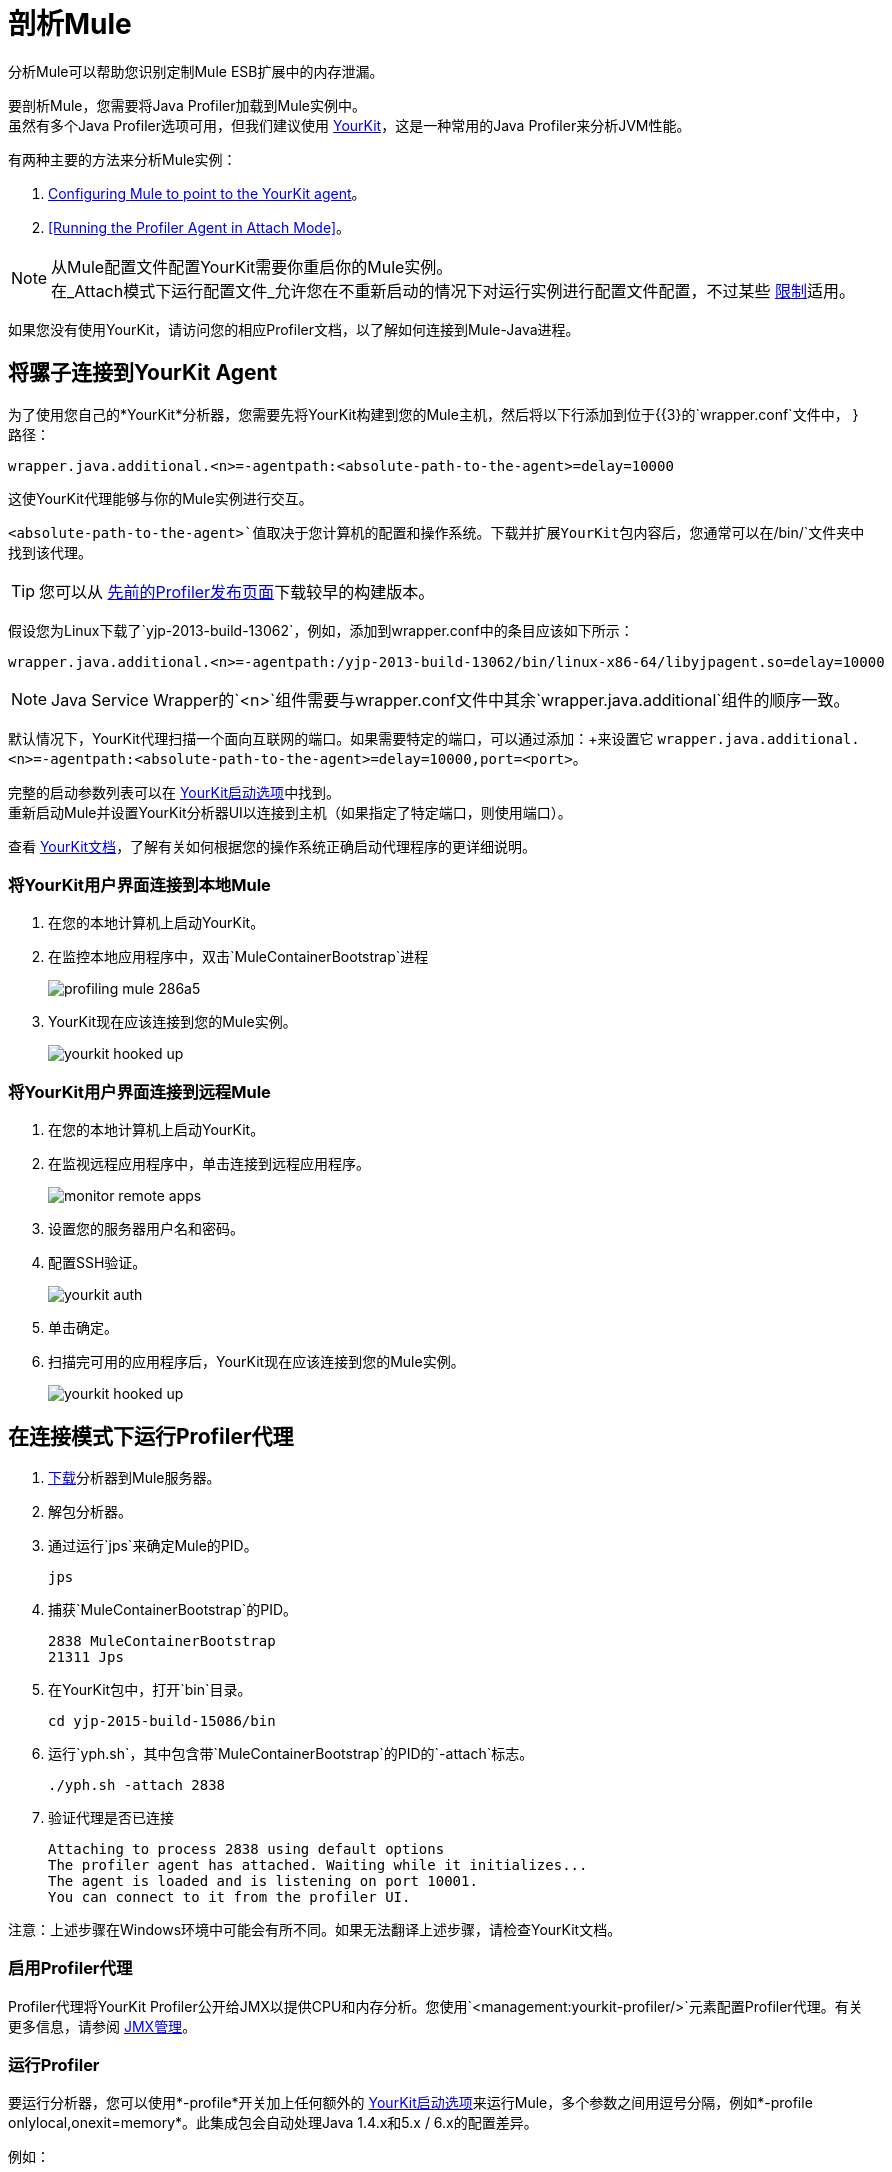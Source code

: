 = 剖析Mule
:keywords: anypoint studio, profiling, yourkit, monitoring, performance, memory, cpu, tuning

分析Mule可以帮助您识别定制Mule ESB扩展中的内存泄漏。

要剖析Mule，您需要将Java Profiler加载到Mule实例中。 +
虽然有多个Java Profiler选项可用，但我们建议使用 link:https://www.yourkit.com/[YourKit]，这是一种常用的Java Profiler来分析JVM性能。

有两种主要的方法来分析Mule实例：

.  <<Hooking Mule into the YourKit Agent,Configuring Mule to point to the YourKit agent>>。
.  <<Running the Profiler Agent in Attach Mode>>。

[NOTE]
从Mule配置文件配置YourKit需要你重启你的Mule实例。 +
在_Attach模式下运行配置文件_允许您在不重新启动的情况下对运行实例进行配置文件配置，不过某些 link:https://www.yourkit.com/docs/java/help/attach_agent.jsp[限制]适用。 +

如果您没有使用YourKit，请访问您的相应Profiler文档，以了解如何连接到Mule-Java进程。

== 将骡子连接到YourKit Agent

为了使用您自己的*YourKit*分析器，您需要先将YourKit构建到您的Mule主机，然后将以下行添加到位于{{3}的`wrapper.conf`文件中， }路径：

[source]
----
wrapper.java.additional.<n>=-agentpath:<absolute-path-to-the-agent>=delay=10000
----

这使YourKit代理能够与你的Mule实例进行交互。

`<absolute-path-to-the-agent>`值取决于您计算机的配置和操作系统。下载并扩展YourKit包内容后，您通常可以在`/bin/`文件夹中找到该代理。

[TIP]
您可以从 link:https://www.yourkit.com/download/older.html[先前的Profiler发布页面]下载较早的构建版本。

假设您为Linux下载了`yjp-2013-build-13062`，例如，添加到wrapper.conf中的条目应该如下所示：

[source]
----
wrapper.java.additional.<n>=-agentpath:/yjp-2013-build-13062/bin/linux-x86-64/libyjpagent.so=delay=10000
----

[NOTE]
Java Service Wrapper的`<n>`组件需要与wrapper.conf文件中其余`wrapper.java.additional`组件的顺序一致。

默认情况下，YourKit代理扫描一个面向互联网的端口。如果需要特定的端口，可以通过添加：+来设置它
`wrapper.java.additional.<n>=-agentpath:<absolute-path-to-the-agent>=delay=10000,port=<port>`。

完整的启动参数列表可以在 link:https://www.yourkit.com/docs/java/help/startup_options.jsp[YourKit启动选项]中找到。 +
重新启动Mule并设置YourKit分析器UI以连接到主机（如果指定了特定端口，则使用端口）。

查看 link:https://www.yourkit.com/docs/java/help/running_profiler.jsp[YourKit文档]，了解有关如何根据您的操作系统正确启动代理程序的更详细说明。

=== 将YourKit用户界面连接到本地Mule

. 在您的本地计算机上启动YourKit。
. 在监控本地应用程序中，双击`MuleContainerBootstrap`进程
+
image::profiling-mule-286a5.png[宽度= 500]
+
.  YourKit现在应该连接到您的Mule实例。
+
image:yourkit-hooked-up.png[宽度= 1000]

=== 将YourKit用户界面连接到远程Mule

. 在您的本地计算机上启动YourKit。
. 在监视远程应用程序中，单击连接到远程应用程序。
+
image:monitor-remote-apps.png[宽度= 500]
+
. 设置您的服务器用户名和密码。
. 配置SSH验证。
+
image:yourkit-auth.png[宽度= 500]
+
. 单击确定。
. 扫描完可用的应用程序后，YourKit现在应该连接到您的Mule实例。
+
image:yourkit-hooked-up.png[宽度= 1000]

== 在连接模式下运行Profiler代理

.  link:https://www.yourkit.com/java/profiler/download/[下载]分析器到Mule服务器。
. 解包分析器。
. 通过运行`jps`来确定Mule的PID。
+
[source,shell]
----
jps
----
+
. 捕获`MuleContainerBootstrap`的PID。
+
[source,txt]
----
2838 MuleContainerBootstrap
21311 Jps
----
+
. 在YourKit包中，打开`bin`目录。
+
[source,shell]
----
cd yjp-2015-build-15086/bin
----
+
. 运行`yph.sh`，其中包含带`MuleContainerBootstrap`的PID的`-attach`标志。
+
[source,shell]
----
./yph.sh -attach 2838
----
+
. 验证代理是否已连接
+
[source,shell]
----
Attaching to process 2838 using default options
The profiler agent has attached. Waiting while it initializes...
The agent is loaded and is listening on port 10001.
You can connect to it from the profiler UI.
----

注意：上述步骤在Windows环境中可能会有所不同。如果无法翻译上述步骤，请检查YourKit文档。


=== 启用Profiler代理

Profiler代理将YourKit Profiler公开给JMX以提供CPU和内存分析。您使用`<management:yourkit-profiler/>`元素配置Profiler代理。有关更多信息，请参阅 link:/mule-user-guide/v/3.8/jmx-management[JMX管理]。

=== 运行Profiler

要运行分析器，您可以使用*-profile*开关加上任何额外的 link:http://www.yourkit.com/docs/90/help/startup_options.jsp[YourKit启动选项]来运行Mule，多个参数之间用逗号分隔，例如*-profile onlylocal,onexit=memory*。此集成包会自动处理Java 1.4.x和5.x / 6.x的配置差异。

例如：

[source]
----
./mule -profile
----

=== 嵌入式Mule

如果您将Mule嵌入到Web应用程序中，则Profiler配置会完全委派给拥有的容器。启动YourKit分析器，*Tools*> *Integrate with J2EE server*并按照说明进行操作。通常，修改服务器的启动脚本以支持分析，然后使用此修改后的启动脚本代替原始脚本。
